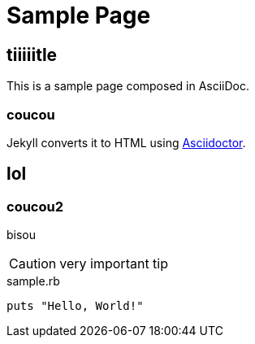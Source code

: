 = Sample Page

== tiiiiitle
This is a sample page composed in AsciiDoc.

=== coucou
Jekyll converts it to HTML using http://asciidoctor.org[Asciidoctor].

== lol
=== coucou2
bisou

CAUTION: very important tip

[source,ruby]
.sample.rb
----
puts "Hello, World!"
----